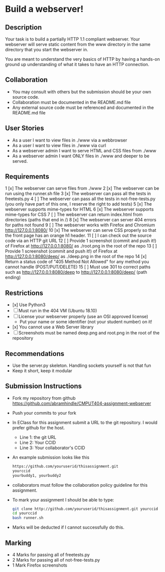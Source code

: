 * Build a webserver!
** Description

   Your task is to build a partially HTTP 1.1 compliant
   webserver. Your webserver will serve static content from the www
   directory in the same directory that you start the webserver in.

   You are meant to understand the very basics of HTTP by having a
   hands-on ground up understanding of what it takes to have an HTTP
   connection.

** Collaboration
   - You may consult with others but the submission should be your
     own source code.
   - Collaboration must be documented in the README.md file
   - Any external source code must be referenced and documented in
     the README.md file

** User Stories
   - As a user I want to view files in ./www via a webbrowser
   - As a user I want to view files in ./www via curl
   - As a webserver admin I want to serve HTML and CSS files from ./www
   - As a webserver admin I want ONLY files in ./www and deeper to be
     served.

** Requirements
   1 [x] The webserver can serve files from ./www
   2 [x] The webserver can be run using the runner.sh file
   3 [x] The webserver can pass all the tests in freetests.py
   4 [ ] The webserver can pass all the tests in not-free-tests.py
     (you only have part of this one, I reserve the right to add tests)
   5 [x] The webserver supports mime-types for HTML
   6 [x] The webserver supports mime-types for CSS
   7 [ ] The webserver can return index.html from directories (paths
     that end in /)
   8 [x] The webserver can server 404 errors for paths not found
   9 [ ] The webserver works with Firefox and Chromium
     http://127.0.0.1:8080/
   10 [x] The webserver can serve CSS properly so that the front page
     has an orange h1 header.
   11 [ ] I can check out the source code via an HTTP git URL
   12 [ ] Provide 1 screenshot (commit and push it!) of Firefox at http://127.0.0.1:8080/ as ./root.png in the root of the repo
   13 [ ] Provide 1 screenshot (commit and push it!) of Firefox at http://127.0.0.1:8080/deep/ as ./deep.png in the root of the repo
   14 [x] Return a status code of "405 Method Not Allowed" for any method you cannot handle (POST/PUT/DELETE) 
   15 [ ] Must use 301 to correct paths such as http://127.0.0.1:8080/deep to http://127.0.0.1:8080/deep/ (path ending)

** Restrictions
   - [x] Use Python3
   - [ ] Must run in the 404 VM (Ubuntu 18.10)
   - [ ] License your webserver properly (use an OSI approved license)
     - Put your name or some identifier (not your student number) on it!
   - [x] You cannot use a Web Server library
   - [ ] Screenshots must be named deep.png and root.png in the root of the repository

** Recommendations
   - Use the server.py skeleton. Handling sockets yourself is not
     that fun
   - Keep it short, keep it modular

** Submission Instructions
   - Fork my repository from github
     https://github.com/abramhindle/CMPUT404-assignment-webserver
   - Push your commits to your fork
   - In EClass for this assignment submit a URL to the git
     repository. I would prefer github for the host.
     - Line 1: the git URL
     - Line 2: Your CCID
     - Line 3: Your collaborator's CCID
   - An example submission looks like this
    #+BEGIN_SRC bash
        https://github.com/youruserid/thisassignment.git 
        yourccid
        yourbuddy1, yourbuddy2
    #+END_SRC
   - collaborators must follow the collaboration policy guideline for this assignment.
   - To mark your assignment I should be able to type:     
    #+BEGIN_SRC bash
        git clone http://github.com/youruserid/thisassignment.git yourccid
        cd yourccid
        bash runner.sh
    #+END_SRC

   - Marks will be deducted if I cannot successfully do this.
     
   
** Marking
   - 4 Marks for passing all of freetests.py
   - 2 Marks for passing all of not-free-tests.py
   - 1 Mark Firefox screenshots
